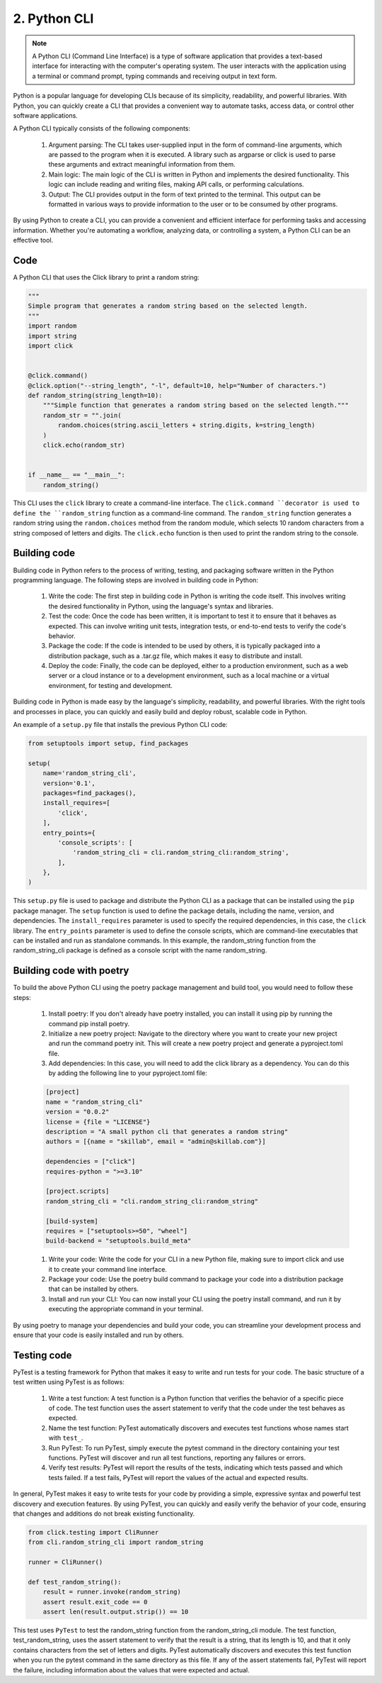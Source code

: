 #############
2. Python CLI
#############

.. note::

    A Python CLI (Command Line Interface) is a type of software application that provides a text-based interface for interacting with the computer's operating system. The user interacts with the application using a terminal or command prompt, typing commands and receiving output in text form.

Python is a popular language for developing CLIs because of its simplicity, readability, and powerful libraries. With Python, you can quickly create a CLI that provides a convenient way to automate tasks, access data, or control other software applications.

A Python CLI typically consists of the following components:

    #. Argument parsing: The CLI takes user-supplied input in the form of command-line arguments, which are passed to the program when it is executed. A library such as argparse or click is used to parse these arguments and extract meaningful information from them.
    #. Main logic: The main logic of the CLI is written in Python and implements the desired functionality. This logic can include reading and writing files, making API calls, or performing calculations.
    #. Output: The CLI provides output in the form of text printed to the terminal. This output can be formatted in various ways to provide information to the user or to be consumed by other programs.

By using Python to create a CLI, you can provide a convenient and efficient interface for performing tasks and accessing information. Whether you're automating a workflow, analyzing data, or controlling a system, a Python CLI can be an effective tool.

====
Code
====

A Python CLI that uses the Click library to print a random string:

.. code-block:: python

    """
    Simple program that generates a random string based on the selected length.
    """
    import random
    import string
    import click


    @click.command()
    @click.option("--string_length", "-l", default=10, help="Number of characters.")
    def random_string(string_length=10):
        """Simple function that generates a random string based on the selected length."""
        random_str = "".join(
            random.choices(string.ascii_letters + string.digits, k=string_length)
        )
        click.echo(random_str)


    if __name__ == "__main__":
        random_string()


This CLI uses the ``click`` library to create a command-line interface. The ``click.command ``decorator is used to define the ``random_string`` function as a command-line command. 
The ``random_string`` function generates a random string using the ``random.choices`` method from the random module, which selects 10 random characters from a string composed of letters and digits. 
The ``click.echo`` function is then used to print the random string to the console.

=============
Building code
=============

Building code in Python refers to the process of writing, testing, and packaging software written in the Python programming language. The following steps are involved in building code in Python:

    #. Write the code: The first step in building code in Python is writing the code itself. This involves writing the desired functionality in Python, using the language's syntax and libraries.
    #. Test the code: Once the code has been written, it is important to test it to ensure that it behaves as expected. This can involve writing unit tests, integration tests, or end-to-end tests to verify the code's behavior.
    #. Package the code: If the code is intended to be used by others, it is typically packaged into a distribution package, such as a .tar.gz file, which makes it easy to distribute and install.
    #. Deploy the code: Finally, the code can be deployed, either to a production environment, such as a web server or a cloud instance or to a development environment, such as a local machine or a virtual environment, for testing and development.

Building code in Python is made easy by the language's simplicity, readability, and powerful libraries. With the right tools and processes in place, you can quickly and easily build and deploy robust, scalable code in Python.

An example of a ``setup.py`` file that installs the previous Python CLI code:

.. code-block:: python

    from setuptools import setup, find_packages

    setup(
        name='random_string_cli',
        version='0.1',
        packages=find_packages(),
        install_requires=[
            'click',
        ],
        entry_points={
            'console_scripts': [
                'random_string_cli = cli.random_string_cli:random_string',
            ],
        },
    )

This ``setup.py`` file is used to package and distribute the Python CLI as a package that can be installed using the ``pip`` package manager. 
The ``setup`` function is used to define the package details, including the name, version, and dependencies. The ``install_requires`` parameter is used to specify the required dependencies, in this case, the ``click`` library. 
The ``entry_points`` parameter is used to define the console scripts, which are command-line executables that can be installed and run as standalone commands. In this example, the random_string function from the random_string_cli package is defined as a console script with the name random_string.

=========================
Building code with poetry
=========================

To build the above Python CLI using the poetry package management and build tool, you would need to follow these steps:

    #. Install poetry: If you don't already have poetry installed, you can install it using pip by running the command pip install poetry.

    #. Initialize a new poetry project: Navigate to the directory where you want to create your new project and run the command poetry init. This will create a new poetry project and generate a pyproject.toml file.

    #. Add dependencies: In this case, you will need to add the click library as a dependency. You can do this by adding the following line to your pyproject.toml file:

    .. code-block:: python

        [project]
        name = "random_string_cli"
        version = "0.0.2"
        license = {file = "LICENSE"}
        description = "A small python cli that generates a random string"
        authors = [{name = "skillab", email = "admin@skillab.com"}]

        dependencies = ["click"]
        requires-python = ">=3.10"

        [project.scripts]
        random_string_cli = "cli.random_string_cli:random_string"

        [build-system]
        requires = ["setuptools>=50", "wheel"]
        build-backend = "setuptools.build_meta"

    #. Write your code: Write the code for your CLI in a new Python file, making sure to import click and use it to create your command line interface.

    #. Package your code: Use the poetry build command to package your code into a distribution package that can be installed by others.

    #. Install and run your CLI: You can now install your CLI using the poetry install command, and run it by executing the appropriate command in your terminal.

By using poetry to manage your dependencies and build your code, you can streamline your development process and ensure that your code is easily installed and run by others.

============
Testing code
============

PyTest is a testing framework for Python that makes it easy to write and run tests for your code. The basic structure of a test written using PyTest is as follows:

    #. Write a test function: A test function is a Python function that verifies the behavior of a specific piece of code. The test function uses the assert statement to verify that the code under the test behaves as expected.

    #. Name the test function: PyTest automatically discovers and executes test functions whose names start with ``test_``.

    #. Run PyTest: To run PyTest, simply execute the pytest command in the directory containing your test functions. PyTest will discover and run all test functions, reporting any failures or errors.

    #. Verify test results: PyTest will report the results of the tests, indicating which tests passed and which tests failed. If a test fails, PyTest will report the values of the actual and expected results.

In general, PyTest makes it easy to write tests for your code by providing a simple, expressive syntax and powerful test discovery and execution features. By using PyTest, you can quickly and easily verify the behavior of your code, ensuring that changes and additions do not break existing functionality.

.. code-block:: python

    from click.testing import CliRunner
    from cli.random_string_cli import random_string

    runner = CliRunner()

    def test_random_string():
        result = runner.invoke(random_string)
        assert result.exit_code == 0
        assert len(result.output.strip()) == 10

This test uses ``PyTest`` to test the random_string function from the random_string_cli module. The test function, test_random_string, uses the assert statement to verify that the result is a string, that its length is 10, and that it only contains characters from the set of letters and digits. PyTest automatically discovers and executes this test function when you run the pytest command in the same directory as this file. If any of the assert statements fail, PyTest will report the failure, including information about the values that were expected and actual.
